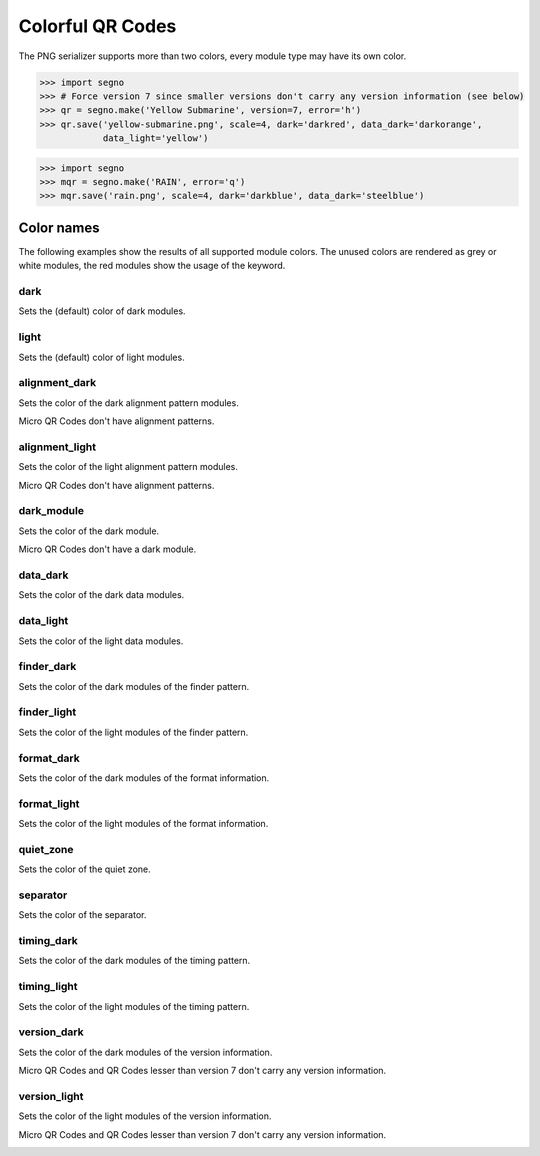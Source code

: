 Colorful QR Codes
=================

The PNG serializer supports more than two colors, every module type may have
its own color.

.. code-block:: python

    >>> import segno
    >>> # Force version 7 since smaller versions don't carry any version information (see below)
    >>> qr = segno.make('Yellow Submarine', version=7, error='h')
    >>> qr.save('yellow-submarine.png', scale=4, dark='darkred', data_dark='darkorange',
                data_light='yellow')

.. image:: _static/colorful/yellow-submarine.png
    :alt: Colorful 7-H QR Code encoding "Yellow Submarine"


.. code-block:: python

    >>> import segno
    >>> mqr = segno.make('RAIN', error='q')
    >>> mqr.save('rain.png', scale=4, dark='darkblue', data_dark='steelblue')

.. image:: _static/colorful/rain.png
    :alt: Colorful M4-Q QR Code encoding "RAIN"


Color names
-----------

The following examples show the results of all supported module colors.
The unused colors are rendered as grey or white modules, the red modules show
the usage of the keyword.

dark
~~~~

Sets the (default) color of dark modules.

.. image:: _static/colorful/dark.png
    :alt: Picture showing the dark modules

.. image:: _static/colorful/mqr_dark.png
    :alt: Picture showing the dark modules of a Micro QR Code


light
~~~~~

Sets the (default) color of light modules.

.. image:: _static/colorful/light.png
    :alt: Picture showing the light modules

.. image:: _static/colorful/mqr_light.png
    :alt: Picture showing the light modules of a Micro QR Code


alignment_dark
~~~~~~~~~~~~~~

Sets the color of the dark alignment pattern modules.

Micro QR Codes don't have alignment patterns.

.. image:: _static/colorful/alignment_dark.png
    :alt: Picture showing the dark alignment modules

.. image:: _static/colorful/mqr_alignment_dark.png
    :alt: Picture showing the dark alignment modules of a Micro QR Code (None)


alignment_light
~~~~~~~~~~~~~~~

Sets the color of the light alignment pattern modules.

Micro QR Codes don't have alignment patterns.

.. image:: _static/colorful/alignment_light.png
    :alt: Picture showing the light alignment modules

.. image:: _static/colorful/mqr_alignment_light.png
    :alt: Picture showing the light alignment modules of a Micro QR Code (None)


dark_module
~~~~~~~~~~~

Sets the color of the dark module.

Micro QR Codes don't have a dark module.

.. image:: _static/colorful/dark_module.png
    :alt: Picture showing the dark modules

.. image:: _static/colorful/mqr_dark_module.png
    :alt: Picture showing the dark modules of a Micro QR Code (None)


data_dark
~~~~~~~~~

Sets the color of the dark data modules.

.. image:: _static/colorful/data_dark.png
    :alt: Picture showing the dark data modules

.. image:: _static/colorful/mqr_data_dark.png
    :alt: Picture showing the dark data modules of a Micro QR Code


data_light
~~~~~~~~~~

Sets the color of the light data modules.

.. image:: _static/colorful/data_light.png
    :alt: Picture showing the light modules

.. image:: _static/colorful/mqr_data_light.png
    :alt: Picture showing the light modules of a Micro QR Code


finder_dark
~~~~~~~~~~~

Sets the color of the dark modules of the finder pattern.

.. image:: _static/colorful/finder_dark.png
    :alt: Picture showing the dark finder modules

.. image:: _static/colorful/mqr_finder_dark.png
    :alt: Picture showing the dark finder modules of a Micro QR Code


finder_light
~~~~~~~~~~~~

Sets the color of the light modules of the finder pattern.

.. image:: _static/colorful/finder_light.png
    :alt: Picture showing the light finder modules

.. image:: _static/colorful/mqr_finder_light.png
    :alt: Picture showing the light finder modules of a Micro QR Code


format_dark
~~~~~~~~~~~

Sets the color of the dark modules of the format information.

.. image:: _static/colorful/format_dark.png
    :alt: Picture showing the dark format information modules

.. image:: _static/colorful/mqr_format_dark.png
    :alt: Picture showing the dark format information modules of a Micro QR Code (None)


format_light
~~~~~~~~~~~~

Sets the color of the light modules of the format information.

.. image:: _static/colorful/format_light.png
    :alt: Picture showing the light format information modules

.. image:: _static/colorful/mqr_format_light.png
    :alt: Picture showing the light format information modules of a Micro QR Code (None)


quiet_zone
~~~~~~~~~~

Sets the color of the quiet zone.

.. image:: _static/colorful/quiet_zone.png
    :alt: Picture showing the quiet zone

.. image:: _static/colorful/mqr_quiet_zone.png
    :alt: Picture showing the quiet zone of a Micro QR Code


separator
~~~~~~~~~

Sets the color of the separator.

.. image:: _static/colorful/separator.png
    :alt: Picture showing the separator

.. image:: _static/colorful/mqr_separator.png
    :alt: Picture showing the separator of a Micro QR Code


timing_dark
~~~~~~~~~~~

Sets the color of the dark modules of the timing pattern.

.. image:: _static/colorful/timing_dark.png
    :alt: Picture showing the dark timing pattern modules

.. image:: _static/colorful/mqr_timing_dark.png
    :alt: Picture showing the dark timing pattern modules of a Micro QR Code


timing_light
~~~~~~~~~~~~

Sets the color of the light modules of the timing pattern.

.. image:: _static/colorful/timing_light.png
    :alt: Picture showing the light timing pattern modules

.. image:: _static/colorful/mqr_timing_light.png
    :alt: Picture showing the light timing pattern modules of a Micro QR Code


version_dark
~~~~~~~~~~~~

Sets the color of the dark modules of the version information.

Micro QR Codes and QR Codes lesser than version 7 don't carry any version information.

.. image:: _static/colorful/version_dark.png
    :alt: Picture showing the dark version modules

.. image:: _static/colorful/mqr_version_dark.png
    :alt: Picture showing the dark version modules of a Micro QR Code (None)


version_light
~~~~~~~~~~~~~

Sets the color of the light modules of the version information.

Micro QR Codes and QR Codes lesser than version 7 don't carry any version information.

.. image:: _static/colorful/version_light.png
    :alt: Picture showing the light version modules

.. image:: _static/colorful/mqr_version_light.png
    :alt: Picture showing the light version modules of a Micro QR Code (None)

